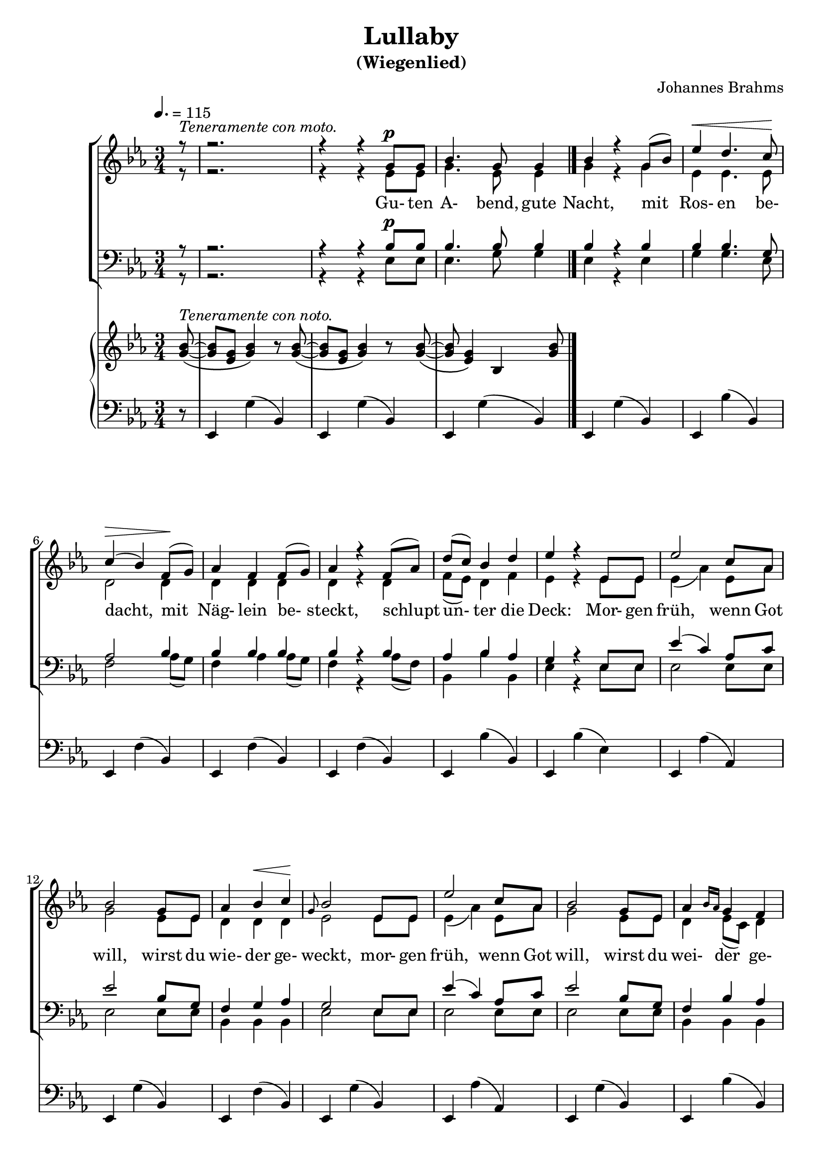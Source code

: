 \version "2.19.82"

global = {
  \key ees \major
  \time 3/4
  \dynamicUp
  \tempo 4. = 115
}

rehearsalTrack = {
}

sopranoNotes = \relative c'' {
  \voiceOne
  \partial 8 r8^\markup{\italic{Teneramente con moto.}}
  r2.
  r4 r g8^\p g
  bes4. g8 g4
  bes4 r g8(bes)
  ees4 \<  d4. c8 \!
  c4(\> bes) f8 \! (g)
  aes4 f f8(g)
  aes4 r f8(aes)
  d8(c) bes4 d
  ees4 r ees,8 ees
  ees'2 c8 aes
  bes2 g8 ees
  aes4 bes \< c \!
  \grace g8 bes2 ees,8 ees
  ees'2 c8 aes
  bes2 g8 ees
  aes4 \grace {bes16 aes} g4 f
  ees2 r4
  r2.
  r4 r g8^\p g
  bes4. g8 g4
  bes4 r g8(bes)
  ees4 \<  d4. c8 \!
  c4(\> bes) f8 \! (g)
  aes4 f f8(g)
  aes4 r f8(aes)
  d8(c) bes4 d
  ees4 r ees,8 ees
  ees'2 c8 aes
  bes2 g8 ees
  aes4 bes \< c \!
  \grace g8 bes2 ees,8 ees
  ees'2 c8 aes
  bes2 g8 ees
  aes4 \grace {bes16 aes} g4 f
  ees2 r4
  \bar "|."
}

verseOne = \lyricmode {
  Gu- ten A- bend, gute Nacht,
  mit Ros- en be- dacht,
  mit Näg- lein be- steckt,
  schlupt un- ter die Deck:
  Mor- gen früh, wenn Got will,
  wirst du wie- der ge- weckt,
  mor- gen früh, wenn Got will,
  wirst du wei- der ge- weckt.
}

verseTwo = \lyricmode {
  Gu- ten A- bend, gute Nacht,
  von Eng- lein be- wacht,
  die zei- gen im Traum
  dir Christ- kind- leins Baum:
  Schlaf nu se- lig und süß,
  schau im Raum's Par- a- dies,
  Schlaf nu se- lig und süß,
  schau im Raum's Pa- ra- dies.
}

altoNotes = \relative c' {
  \voiceTwo
  \partial 8 r8
  r2.
  r4 r ees8 ees
  g4. ees8 ees4
  g4 r g
  ees4 ees4. ees8
  d2 d4
  d4 d d
  d4 r d
  f8(ees) d4 f
  ees4 r ees8 ees
  ees4(aes) ees8 aes
  g2 ees8 ees
  d4 d d
  ees2 ees8 ees
  ees4(aes) ees8 aes
  g2 ees8 ees
  d4 ees8(c) d4
  ees2 r4
  r2.
  r4 r ees8 ees
  g4. ees8 ees4
  g4 r g
  ees4 ees4. ees8
  d2 d4
  d4 d d
  d4 r d
  f8(ees) d4 f
  ees4 r ees8 ees
  ees4(aes) ees8 aes
  g2 ees8 ees
  d4 d d
  ees2 ees8 ees
  ees4(aes) ees8 aes
  g2 ees8 ees
  d4 ees8(c) d4
  ees2 r4
  \bar "|."
}

tenorNotes = \relative c' {
  \voiceOne
  \partial 8 r8
  r2.
  r4 r bes8^\p bes
  bes4. bes8 bes4
  bes4 r bes
  bes4 bes4. g8
  aes2 bes4
  bes4 bes bes
  bes4 r bes
  aes4 bes aes
  g4 r ees8 ees
  ees'4(c) aes8 c
  ees2 bes8 g
  f4 g aes
  g2 ees8 ees
  ees'4(c) aes8 c
  ees2 bes8 g
  f4 bes aes
  g2 r4
  r2.
  r4 r bes8^\p bes
  bes4. bes8 bes4
  bes4 r bes
  bes4 bes4. g8
  aes2 bes4
  bes4 bes bes
  bes4 r bes
  aes4 bes aes
  g4 r ees8 ees
  ees'4(c) aes8 c
  ees2 bes8 g
  f4 g aes
  g2 ees8 ees
  ees'4(c) aes8 c
  ees2 bes8 g
  f4 bes aes
  g2 r4
  \bar "|."
}

bassNotes = \relative c {
  \voiceTwo
  \partial 8 r8
  r2.
  r4 r ees8 ees
  ees4. g8 g4
  ees4 r ees
  g4 g4. ees8
  f2 aes8(g)
  f4 aes aes8(g)
  f4 r aes8(f)
  bes,4 bes' bes,
  ees4 r ees8 ees
  ees2 ees8 ees
  ees2 ees8 ees
  bes4 bes bes
  ees2 ees8 ees
  ees2 ees8 ees
  ees2 ees8 ees
  bes4 bes bes
  ees2 r4
  r2.
  r4 r ees8 ees
  ees4. g8 g4
  ees4 r ees
  g4 g4. ees8
  f2 aes8(g)
  f4 aes aes8(g)
  f4 r aes8(f)
  bes,4 bes' bes,
  ees4 r ees8 ees
  ees2 ees8 ees
  ees2 ees8 ees
  bes4 bes bes
  ees2 ees8 ees
  ees2 ees8 ees
  ees2 ees8 ees
  bes4 bes bes
  ees2 r4
  \bar "|."
}

pianoRH = \relative c'' {
  \partial 8  <g bes>8^\markup{\italic{Teneramente con noto.}} ~ \(
  q8 <ees g>8 <g bes>4 \) r8 q~\(
  q8 <ees g> <g bes>4 \) r8 q~ \(
  q8 <ees g>4 \) bes <g' bes>8
  \bar "|."
 }
  
pianoLH = \relative c, {
  \partial 8 r8
  ees4 g'(bes,)
  ees,4 g'(bes,)
  ees,4 g'(bes,)
  ees,4 g'(bes,)
  ees,4 bes''( bes,)
  ees,4 f'(bes,)
  ees,4 f'(bes,)
  ees,4 f'(bes,)
  ees,4 bes''(bes,)
  ees,4 bes''(ees,)
  ees,4 aes'(aes,)
  ees4 g'(bes,)
  ees,4 f'(bes,)
  ees,4 g'(bes,)
  ees,4 aes'(aes,)
  ees4 g'(bes,)
  ees,4 bes''(bes,)
  ees,4 <bes' ees g> r
  ees,4 g'(bes,)
  ees,4 g'(bes,)
  ees,4 g'(bes,)
  ees,4 g'(bes,)
  ees,4 bes''( bes,)
  ees,4 f'(bes,)
  ees,4 f'(bes,)
  ees,4 f'(bes,)
  ees,4 bes''(bes,)
  ees,4 bes''(ees,)
  ees,4 aes'(aes,)
  ees4 g'(bes,)
  ees,4 f'(bes,)
  ees,4 g'(bes,)
  ees,4 aes'(aes,)
  ees4 g'(bes,)
  ees,4 bes''(bes,)
  ees,4 <bes' ees g> r
  \bar "|."
 }
  
\header {
  title    = "Lullaby"
  subtitle = "(Wiegenlied)"
  composer = "Johannes Brahms"
}

\book {
  \score { % full score
    <<
      \new ChoirStaff <<
	\new Staff <<
%         \new Voice { \rehearsalTrack }
	  \new Voice = "soprano" <<
	    \global
	    \sopranoNotes
	  >>
          \new Voice = "alto" <<
	    \global
	    \altoNotes
	  >>
	  \new Lyrics \lyricsto "soprano" { \verseOne \verseTwo }
	>>
	\new Staff <<
	  \new Voice = "tenor" <<
            \clef "bass"
	    \global
	    \tenorNotes
	  >>
	  \new Voice = "bass" <<
            \clef "bass"
	    \global
	    \bassNotes
	  >>
	>>
      >>
      \new PianoStaff <<
	\new Staff <<
	  { \global \pianoRH }
	>>
	\new Staff <<
	  { \clef bass \global \pianoLH }
	>>
      >>
    >>
    \layout{}
  }
}
